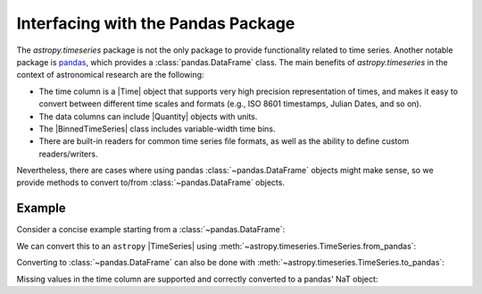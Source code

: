 .. _timeseries-pandas:

Interfacing with the Pandas Package
***********************************

The `astropy.timeseries` package is not the only package to provide
functionality related to time series. Another notable package is `pandas
<https://pandas.pydata.org/>`_, which provides a :class:`pandas.DataFrame`
class. The main benefits of `astropy.timeseries` in the context of astronomical
research are the following:

* The time column is a |Time| object that supports very high precision
  representation of times, and makes it easy to convert between different
  time scales and formats (e.g., ISO 8601 timestamps, Julian Dates, and so on).
* The data columns can include |Quantity| objects with units.
* The |BinnedTimeSeries| class includes variable-width time bins.
* There are built-in readers for common time series file formats, as well as
  the ability to define custom readers/writers.

Nevertheless, there are cases where using pandas :class:`~pandas.DataFrame`
objects might make sense, so we provide methods to convert to/from
:class:`~pandas.DataFrame` objects.

Example
-------

.. EXAMPLE START: Interfacing between Time Series and the Pandas DataFrame

Consider a concise example starting from a :class:`~pandas.DataFrame`:

.. doctest-requires:: pandas

    >>> import pandas
    >>> import numpy as np
    >>> from astropy.utils.introspection import minversion
    >>> PANDAS_LT_1_5 = not minversion(pandas, '1.4.999')
    >>> df = pandas.DataFrame()
    >>> df['a'] = [1, 2, 3]
    >>> times = np.array(['2015-07-04', '2015-07-05', '2015-07-06'], dtype=np.datetime64)
    >>> if PANDAS_LT_1_5:
    ...     df.set_index(pandas.DatetimeIndex(times), inplace=True)
    ... else:
    ...     df = df.set_index(pandas.DatetimeIndex(times), copy=False)
    >>> df
        a
    2015-07-04  1
    2015-07-05  2
    2015-07-06  3

We can convert this to an ``astropy`` |TimeSeries| using
:meth:`~astropy.timeseries.TimeSeries.from_pandas`:

.. doctest-requires:: pandas

    >>> from astropy.timeseries import TimeSeries
    >>> ts = TimeSeries.from_pandas(df)
    >>> ts
    <TimeSeries length=3>
                 time               a
                 Time             int64
    ----------------------------- -----
    2015-07-04T00:00:00.000000000     1
    2015-07-05T00:00:00.000000000     2
    2015-07-06T00:00:00.000000000     3

Converting to :class:`~pandas.DataFrame` can also be done with
:meth:`~astropy.timeseries.TimeSeries.to_pandas`:

.. doctest-requires:: pandas

    >>> ts['b'] = [1.2, 3.4, 5.4]
    >>> df_new = ts.to_pandas()
    >>> df_new
                a    b
    time
    2015-07-04  1  1.2
    2015-07-05  2  3.4
    2015-07-06  3  5.4

Missing values in the time column are supported and correctly converted to a
pandas' NaT object:

.. doctest-requires:: pandas

    >>> ts.time[2] = np.nan
    >>> ts
    <TimeSeries length=3>
                 time               a      b
                 Time             int64 float64
    ----------------------------- ----- -------
    2015-07-04T00:00:00.000000000     1     1.2
    2015-07-05T00:00:00.000000000     2     3.4
                               --     3     5.4
    >>> df_missing = ts.to_pandas()
    >>> df_missing
               a    b
    time
    2015-07-04  1  1.2
    2015-07-05  2  3.4
    NaT         3  5.4

.. EXAMPLE END
